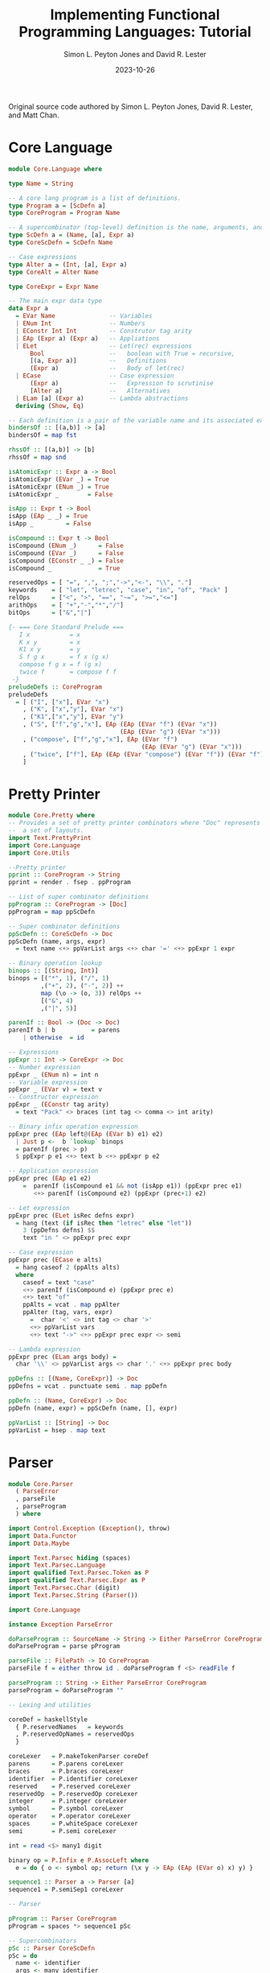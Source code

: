 #+title: Implementing Functional Programming Languages: Tutorial
#+author: Simon L. Peyton Jones and David R. Lester
#+date: 2023-10-26

Original source code authored by Simon L. Peyton Jones, David R. Lester, and Matt Chan.

* Core Language

#+begin_src haskell
module Core.Language where

type Name = String

-- A core lang program is a list of definitions.
type Program a = [ScDefn a]
type CoreProgram = Program Name

-- A supercombinator (top-level) definition is the name, arguments, and body
type ScDefn a = (Name, [a], Expr a)
type CoreScDefn = ScDefn Name

-- Case expressions
type Alter a = (Int, [a], Expr a)
type CoreAlt = Alter Name

type CoreExpr = Expr Name

-- The main expr data type
data Expr a
  = EVar Name               -- Variables
  | ENum Int                -- Numbers
  | EConstr Int Int         -- Construtor tag arity
  | EAp (Expr a) (Expr a)   -- Appliations
  | ELet                    -- Let(rec) expressions
      Bool                  --   boolean with True = recursive,
      [(a, Expr a)]         --   Definitions
      (Expr a)              --   Body of let(rec)
  | ECase                   -- Case expression
      (Expr a)              --   Expression to scrutinise
      [Alter a]             --   Alternatives
  | ELam [a] (Expr a)       -- Lambda abstractions
  deriving (Show, Eq)

-- Each definition is a pair of the variable name and its associated expression.
bindersOf :: [(a,b)] -> [a]
bindersOf = map fst

rhssOf :: [(a,b)] -> [b]
rhssOf = map snd

isAtomicExpr :: Expr a -> Bool
isAtomicExpr (EVar _) = True
isAtomicExpr (ENum _) = True
isAtomicExpr _        = False

isApp :: Expr t -> Bool
isApp (EAp _ _) = True
isApp _         = False

isCompound :: Expr t -> Bool
isCompound (ENum _)      = False
isCompound (EVar _)      = False
isCompound (EConstr _ _) = False
isCompound _             = True

reservedOps = [ "=", ",", ";","->","<-", "\\", "."]
keywords    = [ "let", "letrec", "case", "in", "of", "Pack" ]
relOps      = ["<", ">", "==", "~=", ">=","<="]
arithOps    = [ "+","-","*","/"]
bitOps      = ["&","|"]

{- === Core Standard Prelude ===
   I x           = x
   K x y         = x
   K1 x y        = y
   S f g x       = f x (g x)
   compose f g x = f (g x)
   twice f       = compose f f
 -}
preludeDefs :: CoreProgram
preludeDefs
  = [ ("I", ["x"], EVar "x")
    , ("K", ["x","y"], EVar "x")
    , ("K1",["x","y"], EVar "y")
    , ("S", ["f","g","x"], EAp (EAp (EVar "f") (EVar "x"))
                               (EAp (EVar "g") (EVar "x")))
    , ("compose", ["f","g","x"], EAp (EVar "f")
                                     (EAp (EVar "g") (EVar "x")))
    , ("twice", ["f"], EAp (EAp (EVar "compose") (EVar "f")) (EVar "f"))
    ]
#+end_src

* Pretty Printer

#+begin_src haskell
module Core.Pretty where
-- Provides a set of pretty printer combinators where "Doc" represents
--  a set of layouts.
import Text.PrettyPrint    
import Core.Language
import Core.Utils

--Pretty printer
pprint :: CoreProgram -> String
pprint = render . fsep . ppProgram

-- List of super combinator definitions
ppProgram :: CoreProgram -> [Doc]
ppProgram = map ppScDefn

-- Super combinator definitions
ppScDefn :: CoreScDefn -> Doc
ppScDefn (name, args, expr)
  = text name <+> ppVarList args <+> char '=' <+> ppExpr 1 expr

-- Binary operation lookup
binops :: [(String, Int)]
binops = [("*", 1), ("/", 1)
         ,("+", 2), ("-", 2)] ++
         map (\o -> (o, 3)) relOps ++
         [("&", 4)
         ,("|", 5)]

parenIf :: Bool -> (Doc -> Doc)
parenIf b | b          = parens
    | otherwise  = id

-- Expressions
ppExpr :: Int -> CoreExpr -> Doc
-- Number expression
ppExpr _ (ENum n) = int n
-- Variable expression
ppExpr _ (EVar v) = text v
-- Constructor expression
ppExpr _ (EConstr tag arity)
  = text "Pack" <> braces (int tag <> comma <> int arity)

-- Binary infix operation expression
ppExpr prec (EAp left@(EAp (EVar b) e1) e2)
  | Just p <-  b `lookup` binops
  = parenIf (prec > p)
  $ ppExpr p e1 <+> text b <+> ppExpr p e2

-- Application expression
ppExpr prec (EAp e1 e2)
    =  parenIf (isCompound e1 && not (isApp e1)) (ppExpr prec e1)
       <+> parenIf (isCompound e2) (ppExpr (prec+1) e2)

-- Let expression
ppExpr prec (ELet isRec defns expr)
  = hang (text (if isRec then "letrec" else "let"))
    3 (ppDefns defns) $$
    text "in " <> ppExpr prec expr

-- Case expression
ppExpr prec (ECase e alts)
  = hang caseof 2 (ppAlts alts)
  where
    caseof = text "case"
    <+> parenIf (isCompound e) (ppExpr prec e)
    <+> text "of"
    ppAlts = vcat . map ppAlter
    ppAlter (tag, vars, expr)
      =  char '<' <> int tag <> char '>'
      <+> ppVarList vars
      <+> text "->" <+> ppExpr prec expr <> semi

-- Lambda expression
ppExpr prec (ELam args body) =
  char '\\' <> ppVarList args <> char '.' <+> ppExpr prec body

ppDefns :: [(Name, CoreExpr)] -> Doc
ppDefns = vcat . punctuate semi . map ppDefn

ppDefn :: (Name, CoreExpr) -> Doc
ppDefn (name, expr) = ppScDefn (name, [], expr)

ppVarList :: [String] -> Doc
ppVarList = hsep . map text
#+end_src

* Parser

#+begin_src haskell
module Core.Parser
  ( ParseError
  , parseFile
  , parseProgram
  ) where

import Control.Exception (Exception(), throw)
import Data.Functor
import Data.Maybe

import Text.Parsec hiding (spaces)
import Text.Parsec.Language
import qualified Text.Parsec.Token as P
import qualified Text.Parsec.Expr as P
import Text.Parsec.Char (digit)
import Text.Parsec.String (Parser())

import Core.Language

instance Exception ParseError

doParseProgram :: SourceName -> String -> Either ParseError CoreProgram
doParseProgram = parse pProgram

parseFile :: FilePath -> IO CoreProgram
parseFile f = either throw id . doParseProgram f <$> readFile f

parseProgram :: String -> Either ParseError CoreProgram
parseProgram = doParseProgram ""

-- Lexing and utilities

coreDef = haskellStyle
  { P.reservedNames   = keywords
  , P.reservedOpNames = reservedOps
  }

coreLexer   = P.makeTokenParser coreDef
parens      = P.parens coreLexer
braces      = P.braces coreLexer
identifier  = P.identifier coreLexer
reserved    = P.reserved coreLexer
reservedOp  = P.reservedOp coreLexer
integer     = P.integer coreLexer
symbol      = P.symbol coreLexer
operator    = P.operator coreLexer
spaces      = P.whiteSpace coreLexer
semi        = P.semi coreLexer

int = read <$> many1 digit

binary op = P.Infix e P.AssocLeft where
  e = do { o <- symbol op; return (\x y -> EAp (EAp (EVar o) x) y) }

sequence1 :: Parser a -> Parser [a]
sequence1 = P.semiSep1 coreLexer

-- Parser

pProgram :: Parser CoreProgram
pProgram = spaces *> sequence1 pSc

-- Supercombinators
pSc :: Parser CoreScDefn
pSc = do
  name <- identifier
  args <- many identifier
  reservedOp "="
  body <- pCoreExpr
  return (name, args, body)

pCoreExpr :: Parser CoreExpr
pCoreExpr = choice [pLet, pCase, pLam, expr1] where
  expr1 = P.buildExpressionParser table term
  table = [ map binary ["*", "/"]
    , map binary ["+", "-"]
    , map binary relOps
    , [ binary "&" ]
    , [ binary "|" ]
    ]

  -- App or single Aexpr
  term = foldl1 EAp <$> many1 pAexpr

  pLam = do
    reservedOp "\\"
    params <- many1 identifier
    reservedOp "."
    expr <- pCoreExpr
    return (ELam params expr)

  pCase = do
    reserved "case"
    e <- pCoreExpr
    reserved "of"
    alts <- sequence1 pAlt1
    return (ECase e alts)
    where
      pAlt1 = do
        i <- reservedOp "<" *> int <* reservedOp ">"
        vars <- many identifier
        reservedOp "->"
        expr <- pCoreExpr
        return (i, vars, expr)

  pLet = do
    isrec <- try (reserved "let" $> False) <|> (reserved "letrec" $> True)
    binds <- sequence1 (try bind1)
    reserved "in"
    expr <- pCoreExpr
    return (ELet isrec binds expr)
    where
      bind1 = do
        name <- identifier
        reservedOp "="
        expr <- pCoreExpr
        return (name, expr)

  pCtor = do
    reserved "Pack"
    braces $ EConstr <$> int <* reservedOp "," <*> int

pAexpr = spaces *> choice [pVar, pNum, pCtor, parens pCoreExpr] <* spaces

pNum  = ENum <$> int
pVar  = EVar <$> identifier
#+end_src

* Template Instantiation

The simplest form of graph reduction.

** Evaluation

#+begin_example
until there are no more redexes
    select the outermost redex
    reduce it
    update the redex with the result
end

=== example ===

square x = x * x
main = square (square 3)

=== reduction ===

       @! <- root
      / \
square   @
        / \
  square   3

-- reduces ->

       @
      / \
      @  \
    / \__ @!  
  *      / \
   square   3

-- reduces ->

       @
      / \
     @   \
    / \__ @
   *     / \
        @   \
       / \__ 3
      *

-- reduces ->

       @
      / \
     @   \
    / \__ 9
   *

-- reduces ->

81
#+end_example

** Unwinding the Spine to Find the Next Redex

1. Starting at the root, follow the left branch of application nodes until you
   get to a supercombinator or built-in primitive. This left-branching chain of
   application nodes is called the /spine/ of the expression. This process is
   called /unwinding/ the spine. Usually a /stack/ is used to remember address
   nodes.
2. Now check how many arguments the supercombinator or primitive takes and go
   back up that number of application nodes. You have found the root of the
   outermost function application.

#+begin_example
=== expression ===

(f E1 E2 E3) where (f E1 E2)

=== stack ===

 ---------
  | --- | ------> @
  -------        / \
  | --- | ----> @!  E3
  -------      / \
  | --- | --> @   E2
  -------    / \
  | --- | > f   E1
  -------
#+end_example

A *dump*, or stack of stacks, is created to track an expression with multiple
roots.

** Supercombinator Redexes

A supercombinator redex is reduced by replacing the redex with an instance of
the supercombinator body. substituting pointers to the actual arguments for
corresponding occurrences of the formal parameters.

#+begin_example
=== expression ===

f x = let y = x * x
      in y + y

=== graph ===

      @
     / \
    f   3

-- reduces ->

      @
    /  \
   @    \
  / \__ @y
 +      / \
       @   \
      / \__ 3
     *
#+end_example

** Updates

With /lazy evaluation/ a redex may not be evaluated at all, but if it is
evaluated, an update ensures that redex is evaluated only once.

#+begin_example
=== expression ===

id x = x
f p = (id p) * p
main = f (sqrt 4)

=== reduction ==

       @
      / \
     @   \
    / \   \
    *  @   \
      / \__ @
    id     / \
        sqrt  4

-- reduces ->

       @
      / \
     @   \
    / \   \
   *   #   \
        \__ @
           / \
        sqrt  4

where # = indirection node
#+end_example
